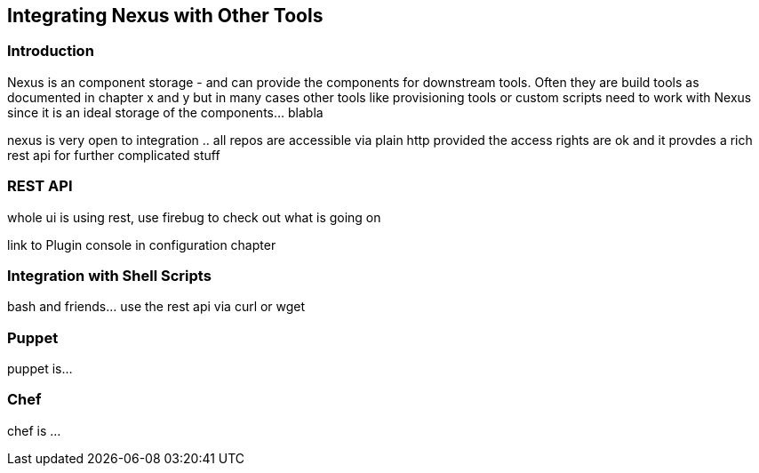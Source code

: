 [[integration]]
== Integrating Nexus with Other Tools

[[integration-intro]]
=== Introduction

Nexus is an component storage - and can provide the components for
downstream tools. Often they are build tools as documented in chapter
x and y but in many cases other tools like provisioning tools or
custom scripts need to work with Nexus since it is an ideal storage of
the components... blabla

nexus is very open to integration .. all repos are accessible via
plain http provided the access rights are ok and it provdes a rich
rest api for further complicated stuff

[[integration-rest]]
=== REST API 

whole ui is using rest, use firebug to check out what is going on

link to Plugin console in configuration chapter

[[integration-scripts]]
=== Integration with Shell Scripts

bash and friends... use the rest api via curl or wget

[[integration-puppet]]
=== Puppet

puppet is... 

[[integration-chef]]
=== Chef

chef is ...



////
/* Local Variables: */
/* ispell-personal-dictionary: "ispell.dict" */
/* End:             */
////
